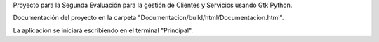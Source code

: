 Proyecto para la Segunda Evaluación para la gestión de Clientes y Servicios usando Gtk Python.

Documentación del proyecto en la carpeta "Documentacion/build/html/Documentacion.html".

La aplicación se iniciará escribiendo en el terminal "Principal".
